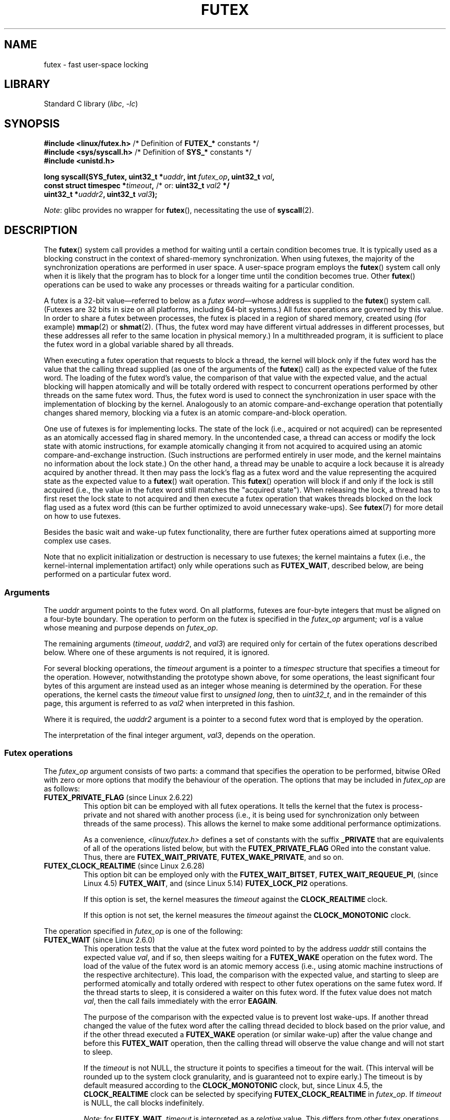 .\" Page by b.hubert
.\" and Copyright (C) 2015, Thomas Gleixner <tglx@linutronix.de>
.\" and Copyright (C) 2015, Michael Kerrisk <mtk.manpages@gmail.com>
.\"
.\" %%%LICENSE_START(FREELY_REDISTRIBUTABLE)
.\" may be freely modified and distributed
.\" %%%LICENSE_END
.\"
.\" Niki A. Rahimi (LTC Security Development, narahimi@us.ibm.com)
.\" added ERRORS section.
.\"
.\" Modified 2004-06-17 mtk
.\" Modified 2004-10-07 aeb, added FUTEX_REQUEUE, FUTEX_CMP_REQUEUE
.\"
.\" FIXME Still to integrate are some points from Torvald Riegel's mail of
.\" 2015-01-23:
.\"       http://thread.gmane.org/gmane.linux.kernel/1703405/focus=7977
.\"
.\" FIXME Do we need to add some text regarding Torvald Riegel's 2015-01-24 mail
.\"       http://thread.gmane.org/gmane.linux.kernel/1703405/focus=1873242
.\"
.TH FUTEX 2 (date) "Linux man-pages (unreleased)"
.SH NAME
futex \- fast user-space locking
.SH LIBRARY
Standard C library
.RI ( libc ", " \-lc )
.SH SYNOPSIS
.nf
.PP
.BR "#include <linux/futex.h>" "      /* Definition of " FUTEX_* " constants */"
.BR "#include <sys/syscall.h>" "      /* Definition of " SYS_* " constants */"
.B #include <unistd.h>
.PP
.BI "long syscall(SYS_futex, uint32_t *" uaddr ", int " futex_op \
", uint32_t " val ,
.BI "             const struct timespec *" timeout , \
" \fR  /* or: \fBuint32_t \fIval2\fP */"
.BI "             uint32_t *" uaddr2 ", uint32_t " val3 );
.fi
.PP
.IR Note :
glibc provides no wrapper for
.BR futex (),
necessitating the use of
.BR syscall (2).
.SH DESCRIPTION
The
.BR futex ()
system call provides a method for waiting until a certain condition becomes
true.
It is typically used as a blocking construct in the context of
shared-memory synchronization.
When using futexes, the majority of
the synchronization operations are performed in user space.
A user-space program employs the
.BR futex ()
system call only when it is likely that the program has to block for
a longer time until the condition becomes true.
Other
.BR futex ()
operations can be used to wake any processes or threads waiting
for a particular condition.
.PP
A futex is a 32-bit value\(emreferred to below as a
.IR "futex word" \(emwhose
address is supplied to the
.BR futex ()
system call.
(Futexes are 32 bits in size on all platforms, including 64-bit systems.)
All futex operations are governed by this value.
In order to share a futex between processes,
the futex is placed in a region of shared memory,
created using (for example)
.BR mmap (2)
or
.BR shmat (2).
(Thus, the futex word may have different
virtual addresses in different processes,
but these addresses all refer to the same location in physical memory.)
In a multithreaded program, it is sufficient to place the futex word
in a global variable shared by all threads.
.PP
When executing a futex operation that requests to block a thread,
the kernel will block only if the futex word has the value that the
calling thread supplied (as one of the arguments of the
.BR futex ()
call) as the expected value of the futex word.
The loading of the futex word's value,
the comparison of that value with the expected value,
and the actual blocking will happen atomically and will be totally ordered
with respect to concurrent operations performed by other threads
on the same futex word.
.\" Notes from Darren Hart (Dec 2015):
.\"     Totally ordered with respect futex operations refers to semantics
.\"     of the ACQUIRE/RELEASE operations and how they impact ordering of
.\"     memory reads and writes. The kernel futex operations are protected
.\"     by spinlocks, which ensure that all operations are serialized
.\"     with respect to one another.
.\"
.\"     This is a lot to attempt to define in this document. Perhaps a
.\"     reference to linux/Documentation/memory-barriers.txt as a footnote
.\"     would be sufficient? Or perhaps for this manual, "serialized" would
.\"     be sufficient, with a footnote regarding "totally ordered" and a
.\"     pointer to the memory-barrier documentation?
Thus, the futex word is used to connect the synchronization in user space
with the implementation of blocking by the kernel.
Analogously to an atomic
compare-and-exchange operation that potentially changes shared memory,
blocking via a futex is an atomic compare-and-block operation.
.\" FIXME(Torvald Riegel):
.\" Eventually we want to have some text in NOTES to satisfy
.\" the reference in the following sentence
.\"     See NOTES for a detailed specification of
.\"     the synchronization semantics.
.PP
One use of futexes is for implementing locks.
The state of the lock (i.e., acquired or not acquired)
can be represented as an atomically accessed flag in shared memory.
In the uncontended case,
a thread can access or modify the lock state with atomic instructions,
for example atomically changing it from not acquired to acquired
using an atomic compare-and-exchange instruction.
(Such instructions are performed entirely in user mode,
and the kernel maintains no information about the lock state.)
On the other hand, a thread may be unable to acquire a lock because
it is already acquired by another thread.
It then may pass the lock's flag as a futex word and the value
representing the acquired state as the expected value to a
.BR futex ()
wait operation.
This
.BR futex ()
operation will block if and only if the lock is still acquired
(i.e., the value in the futex word still matches the "acquired state").
When releasing the lock, a thread has to first reset the
lock state to not acquired and then execute a futex
operation that wakes threads blocked on the lock flag used as a futex word
(this can be further optimized to avoid unnecessary wake-ups).
See
.BR futex (7)
for more detail on how to use futexes.
.PP
Besides the basic wait and wake-up futex functionality, there are further
futex operations aimed at supporting more complex use cases.
.PP
Note that
no explicit initialization or destruction is necessary to use futexes;
the kernel maintains a futex
(i.e., the kernel-internal implementation artifact)
only while operations such as
.BR FUTEX_WAIT ,
described below, are being performed on a particular futex word.
.\"
.SS Arguments
The
.I uaddr
argument points to the futex word.
On all platforms, futexes are four-byte
integers that must be aligned on a four-byte boundary.
The operation to perform on the futex is specified in the
.I futex_op
argument;
.I val
is a value whose meaning and purpose depends on
.IR futex_op .
.PP
The remaining arguments
.RI ( timeout ,
.IR uaddr2 ,
and
.IR val3 )
are required only for certain of the futex operations described below.
Where one of these arguments is not required, it is ignored.
.PP
For several blocking operations, the
.I timeout
argument is a pointer to a
.I timespec
structure that specifies a timeout for the operation.
However,  notwithstanding the prototype shown above, for some operations,
the least significant four bytes of this argument are instead
used as an integer whose meaning is determined by the operation.
For these operations, the kernel casts the
.I timeout
value first to
.IR "unsigned long",
then to
.IR uint32_t ,
and in the remainder of this page, this argument is referred to as
.I val2
when interpreted in this fashion.
.PP
Where it is required, the
.I uaddr2
argument is a pointer to a second futex word that is employed
by the operation.
.PP
The interpretation of the final integer argument,
.IR val3 ,
depends on the operation.
.\"
.\""""""""""""""""""""""""""""""""""""""""""""""""""""""""""""""""""""""
.\"
.SS Futex operations
The
.I futex_op
argument consists of two parts:
a command that specifies the operation to be performed,
bitwise ORed with zero or more options that
modify the behaviour of the operation.
The options that may be included in
.I futex_op
are as follows:
.TP
.BR FUTEX_PRIVATE_FLAG " (since Linux 2.6.22)"
.\" commit 34f01cc1f512fa783302982776895c73714ebbc2
This option bit can be employed with all futex operations.
It tells the kernel that the futex is process-private and not shared
with another process (i.e., it is being used for synchronization
only between threads of the same process).
This allows the kernel to make some additional performance optimizations.
.\" I.e., It allows the kernel choose the fast path for validating
.\" the user-space address and avoids expensive VMA lookups,
.\" taking reference counts on file backing store, and so on.
.IP
As a convenience,
.I <linux/futex.h>
defines a set of constants with the suffix
.B _PRIVATE
that are equivalents of all of the operations listed below,
.\" except the obsolete FUTEX_FD, for which the "private" flag was
.\" meaningless
but with the
.B FUTEX_PRIVATE_FLAG
ORed into the constant value.
Thus, there are
.BR FUTEX_WAIT_PRIVATE ,
.BR FUTEX_WAKE_PRIVATE ,
and so on.
.TP
.BR FUTEX_CLOCK_REALTIME " (since Linux 2.6.28)"
.\" commit 1acdac104668a0834cfa267de9946fac7764d486
This option bit can be employed only with the
.BR FUTEX_WAIT_BITSET ,
.BR FUTEX_WAIT_REQUEUE_PI ,
(since Linux 4.5)
.\" commit 337f13046ff03717a9e99675284a817527440a49
.BR FUTEX_WAIT ,
and
(since Linux 5.14)
.\" commit bf22a6976897977b0a3f1aeba6823c959fc4fdae
.B FUTEX_LOCK_PI2
operations.
.IP
If this option is set, the kernel measures the
.I timeout
against the
.B CLOCK_REALTIME
clock.
.IP
If this option is not set, the kernel measures the
.I timeout
against the
.B CLOCK_MONOTONIC
clock.
.PP
The operation specified in
.I futex_op
is one of the following:
.\"
.\""""""""""""""""""""""""""""""""""""""""""""""""""""""""""""""""""""""
.\"
.TP
.BR FUTEX_WAIT " (since Linux 2.6.0)"
.\" Strictly speaking, since some time in 2.5.x
This operation tests that the value at the
futex word pointed to by the address
.I uaddr
still contains the expected value
.IR val ,
and if so, then sleeps waiting for a
.B FUTEX_WAKE
operation on the futex word.
The load of the value of the futex word is an atomic memory
access (i.e., using atomic machine instructions of the respective
architecture).
This load, the comparison with the expected value, and
starting to sleep are performed atomically
.\" FIXME: Torvald, I think we may need to add some explanation of
.\" "totally ordered" here.
and totally ordered
with respect to other futex operations on the same futex word.
If the thread starts to sleep,
it is considered a waiter on this futex word.
If the futex value does not match
.IR val ,
then the call fails immediately with the error
.BR EAGAIN .
.IP
The purpose of the comparison with the expected value is to prevent lost
wake-ups.
If another thread changed the value of the futex word after the
calling thread decided to block based on the prior value,
and if the other thread executed a
.B FUTEX_WAKE
operation (or similar wake-up) after the value change and before this
.B FUTEX_WAIT
operation, then the calling thread will observe the
value change and will not start to sleep.
.IP
If the
.I timeout
is not NULL, the structure it points to specifies a
timeout for the wait.
(This interval will be rounded up to the system clock granularity,
and is guaranteed not to expire early.)
The timeout is by default measured according to the
.B CLOCK_MONOTONIC
clock, but, since Linux 4.5, the
.B CLOCK_REALTIME
clock can be selected by specifying
.B FUTEX_CLOCK_REALTIME
in
.IR futex_op .
If
.I timeout
is NULL, the call blocks indefinitely.
.IP
.IR Note :
for
.BR FUTEX_WAIT ,
.I timeout
is interpreted as a
.I relative
value.
This differs from other futex operations, where
.I timeout
is interpreted as an absolute value.
To obtain the equivalent of
.B FUTEX_WAIT
with an absolute timeout, employ
.B FUTEX_WAIT_BITSET
with
.I val3
specified as
.BR FUTEX_BITSET_MATCH_ANY .
.IP
The arguments
.I uaddr2
and
.I val3
are ignored.
.\" FIXME . (Torvald) I think we should remove this.  Or maybe adapt to a
.\" different example.
.\"
.\"     For
.\"     .BR futex (7),
.\"     this call is executed if decrementing the count gave a negative value
.\"     (indicating contention),
.\"     and will sleep until another process or thread releases
.\"     the futex and executes the
.\"     .B FUTEX_WAKE
.\"     operation.
.\"
.\""""""""""""""""""""""""""""""""""""""""""""""""""""""""""""""""""""""
.\"
.TP
.BR FUTEX_WAKE " (since Linux 2.6.0)"
.\" Strictly speaking, since Linux 2.5.x
This operation wakes at most
.I val
of the waiters that are waiting (e.g., inside
.BR FUTEX_WAIT )
on the futex word at the address
.IR uaddr .
Most commonly,
.I val
is specified as either 1 (wake up a single waiter) or
.B INT_MAX
(wake up all waiters).
No guarantee is provided about which waiters are awoken
(e.g., a waiter with a higher scheduling priority is not guaranteed
to be awoken in preference to a waiter with a lower priority).
.IP
The arguments
.IR timeout ,
.IR uaddr2 ,
and
.I val3
are ignored.
.\" FIXME . (Torvald) I think we should remove this.  Or maybe adapt to
.\" a different example.
.\"
.\"     For
.\"     .BR futex (7),
.\"     this is executed if incrementing the count showed that
.\"     there were waiters,
.\"     once the futex value has been set to 1
.\"     (indicating that it is available).
.\"
.\" How does "incrementing the count show that there were waiters"?
.\"
.\""""""""""""""""""""""""""""""""""""""""""""""""""""""""""""""""""""""
.\"
.TP
.BR FUTEX_FD " (from Linux 2.6.0 up to and including Linux 2.6.25)"
.\" Strictly speaking, from Linux 2.5.x to 2.6.25
This operation creates a file descriptor that is associated with
the futex at
.IR uaddr .
The caller must close the returned file descriptor after use.
When another process or thread performs a
.B FUTEX_WAKE
on the futex word, the file descriptor indicates as being readable with
.BR select (2),
.BR poll (2),
and
.BR epoll (7)
.IP
The file descriptor can be used to obtain asynchronous notifications: if
.I val
is nonzero, then, when another process or thread executes a
.BR FUTEX_WAKE ,
the caller will receive the signal number that was passed in
.IR val .
.IP
The arguments
.IR timeout ,
.IR uaddr2 ,
and
.I val3
are ignored.
.IP
Because it was inherently racy,
.B FUTEX_FD
has been removed
.\" commit 82af7aca56c67061420d618cc5a30f0fd4106b80
from Linux 2.6.26 onward.
.\"
.\""""""""""""""""""""""""""""""""""""""""""""""""""""""""""""""""""""""
.\"
.TP
.BR FUTEX_REQUEUE " (since Linux 2.6.0)"
This operation performs the same task as
.B FUTEX_CMP_REQUEUE
(see below), except that no check is made using the value in
.IR  val3 .
(The argument
.I val3
is ignored.)
.\"
.\""""""""""""""""""""""""""""""""""""""""""""""""""""""""""""""""""""""
.\"
.TP
.BR FUTEX_CMP_REQUEUE " (since Linux 2.6.7)"
This operation first checks whether the location
.I uaddr
still contains the value
.IR val3 .
If not, the operation fails with the error
.BR EAGAIN .
Otherwise, the operation wakes up a maximum of
.I val
waiters that are waiting on the futex at
.IR uaddr .
If there are more than
.I val
waiters, then the remaining waiters are removed
from the wait queue of the source futex at
.I uaddr
and added to the wait queue of the target futex at
.IR uaddr2 .
The
.I val2
argument specifies an upper limit on the number of waiters
that are requeued to the futex at
.IR uaddr2 .
.IP
.\" FIXME(Torvald) Is the following correct?  Or is just the decision
.\" which threads to wake or requeue part of the atomic operation?
The load from
.I uaddr
is an atomic memory access (i.e., using atomic machine instructions of
the respective architecture).
This load, the comparison with
.IR val3 ,
and the requeueing of any waiters are performed atomically and totally
ordered with respect to other operations on the same futex word.
.\" Notes from a f2f conversation with Thomas Gleixner (Aug 2015): ###
.\"	The operation is serialized with respect to operations on both
.\"	source and target futex. No other waiter can enqueue itself
.\"	for waiting and no other waiter can dequeue itself because of
.\"	a timeout or signal.
.IP
Typical values to specify for
.I val
are 0 or 1.
(Specifying
.B INT_MAX
is not useful, because it would make the
.B FUTEX_CMP_REQUEUE
operation equivalent to
.BR FUTEX_WAKE .)
The limit value specified via
.I val2
is typically either 1 or
.BR INT_MAX .
(Specifying the argument as 0 is not useful, because it would make the
.B FUTEX_CMP_REQUEUE
operation equivalent to
.BR FUTEX_WAIT .)
.IP
The
.B FUTEX_CMP_REQUEUE
operation was added as a replacement for the earlier
.BR FUTEX_REQUEUE .
The difference is that the check of the value at
.I uaddr
can be used to ensure that requeueing happens only under certain
conditions, which allows race conditions to be avoided in certain use cases.
.\" But, as Rich Felker points out, there remain valid use cases for
.\" FUTEX_REQUEUE, for example, when the calling thread is requeuing
.\" the target(s) to a lock that the calling thread owns
.\"     From: Rich Felker <dalias@libc.org>
.\"     Date: Wed, 29 Oct 2014 22:43:17 -0400
.\"     To: Darren Hart <dvhart@infradead.org>
.\"     CC: libc-alpha@sourceware.org, ...
.\"     Subject: Re: Add futex wrapper to glibc?
.IP
Both
.B FUTEX_REQUEUE
and
.B FUTEX_CMP_REQUEUE
can be used to avoid "thundering herd" wake-ups that could occur when using
.B FUTEX_WAKE
in cases where all of the waiters that are woken need to acquire
another futex.
Consider the following scenario,
where multiple waiter threads are waiting on B,
a wait queue implemented using a futex:
.IP
.in +4n
.EX
lock(A)
while (!check_value(V)) {
    unlock(A);
    block_on(B);
    lock(A);
};
unlock(A);
.EE
.in
.IP
If a waker thread used
.BR FUTEX_WAKE ,
then all waiters waiting on B would be woken up,
and they would all try to acquire lock A.
However, waking all of the threads in this manner would be pointless because
all except one of the threads would immediately block on lock A again.
By contrast, a requeue operation wakes just one waiter and moves
the other waiters to lock A,
and when the woken waiter unlocks A then the next waiter can proceed.
.\"
.\""""""""""""""""""""""""""""""""""""""""""""""""""""""""""""""""""""""
.\"
.TP
.BR FUTEX_WAKE_OP " (since Linux 2.6.14)"
.\" commit 4732efbeb997189d9f9b04708dc26bf8613ed721
.\"	Author: Jakub Jelinek <jakub@redhat.com>
.\"	Date:   Tue Sep 6 15:16:25 2005 -0700
.\" FIXME. (Torvald) The glibc condvar implementation is currently being
.\"     revised (e.g., to not use an internal lock anymore).
.\"     It is probably more future-proof to remove this paragraph.
.\" [Torvald, do you have an update here?]
This operation was added to support some user-space use cases
where more than one futex must be handled at the same time.
The most notable example is the implementation of
.BR pthread_cond_signal (3),
which requires operations on two futexes,
the one used to implement the mutex and the one used in the implementation
of the wait queue associated with the condition variable.
.B FUTEX_WAKE_OP
allows such cases to be implemented without leading to
high rates of contention and context switching.
.IP
The
.B FUTEX_WAKE_OP
operation is equivalent to executing the following code atomically
and totally ordered with respect to other futex operations on
any of the two supplied futex words:
.IP
.in +4n
.EX
uint32_t oldval = *(uint32_t *) uaddr2;
*(uint32_t *) uaddr2 = oldval \fIop\fP \fIoparg\fP;
futex(uaddr, FUTEX_WAKE, val, 0, 0, 0);
if (oldval \fIcmp\fP \fIcmparg\fP)
    futex(uaddr2, FUTEX_WAKE, val2, 0, 0, 0);
.EE
.in
.IP
In other words,
.B FUTEX_WAKE_OP
does the following:
.RS
.IP \(bu 3
saves the original value of the futex word at
.I uaddr2
and performs an operation to modify the value of the futex at
.IR uaddr2 ;
this is an atomic read-modify-write memory access (i.e., using atomic
machine instructions of the respective architecture)
.IP \(bu
wakes up a maximum of
.I val
waiters on the futex for the futex word at
.IR uaddr ;
and
.IP \(bu
dependent on the results of a test of the original value of the
futex word at
.IR uaddr2 ,
wakes up a maximum of
.I val2
waiters on the futex for the futex word at
.IR uaddr2 .
.RE
.IP
The operation and comparison that are to be performed are encoded
in the bits of the argument
.IR val3 .
Pictorially, the encoding is:
.IP
.in +4n
.EX
+---+---+-----------+-----------+
|op |cmp|   oparg   |  cmparg   |
+---+---+-----------+-----------+
  4   4       12          12    <== # of bits
.EE
.in
.IP
Expressed in code, the encoding is:
.IP
.in +4n
.EX
#define FUTEX_OP(op, oparg, cmp, cmparg) \e
                (((op & 0xf) << 28) | \e
                ((cmp & 0xf) << 24) | \e
                ((oparg & 0xfff) << 12) | \e
                (cmparg & 0xfff))
.EE
.in
.IP
In the above,
.I op
and
.I cmp
are each one of the codes listed below.
The
.I oparg
and
.I cmparg
components are literal numeric values, except as noted below.
.IP
The
.I op
component has one of the following values:
.IP
.in +4n
.EX
FUTEX_OP_SET        0  /* uaddr2 = oparg; */
FUTEX_OP_ADD        1  /* uaddr2 += oparg; */
FUTEX_OP_OR         2  /* uaddr2 |= oparg; */
FUTEX_OP_ANDN       3  /* uaddr2 &= \(tioparg; */
FUTEX_OP_XOR        4  /* uaddr2 \(ha= oparg; */
.EE
.in
.IP
In addition, bitwise ORing the following value into
.I op
causes
.I (1\~<<\~oparg)
to be used as the operand:
.IP
.in +4n
.EX
FUTEX_OP_ARG_SHIFT  8  /* Use (1 << oparg) as operand */
.EE
.in
.IP
The
.I cmp
field is one of the following:
.IP
.in +4n
.EX
FUTEX_OP_CMP_EQ     0  /* if (oldval == cmparg) wake */
FUTEX_OP_CMP_NE     1  /* if (oldval != cmparg) wake */
FUTEX_OP_CMP_LT     2  /* if (oldval < cmparg) wake */
FUTEX_OP_CMP_LE     3  /* if (oldval <= cmparg) wake */
FUTEX_OP_CMP_GT     4  /* if (oldval > cmparg) wake */
FUTEX_OP_CMP_GE     5  /* if (oldval >= cmparg) wake */
.EE
.in
.IP
The return value of
.B FUTEX_WAKE_OP
is the sum of the number of waiters woken on the futex
.I uaddr
plus the number of waiters woken on the futex
.IR uaddr2 .
.\"
.\""""""""""""""""""""""""""""""""""""""""""""""""""""""""""""""""""""""
.\"
.TP
.BR FUTEX_WAIT_BITSET " (since Linux 2.6.25)"
.\" commit cd689985cf49f6ff5c8eddc48d98b9d581d9475d
This operation is like
.B FUTEX_WAIT
except that
.I val3
is used to provide a 32-bit bit mask to the kernel.
This bit mask, in which at least one bit must be set,
is stored in the kernel-internal state of the waiter.
See the description of
.B FUTEX_WAKE_BITSET
for further details.
.IP
If
.I timeout
is not NULL, the structure it points to specifies
an absolute timeout for the wait operation.
If
.I timeout
is NULL, the operation can block indefinitely.
.IP
The
.I uaddr2
argument is ignored.
.\"
.\""""""""""""""""""""""""""""""""""""""""""""""""""""""""""""""""""""""
.\"
.TP
.BR FUTEX_WAKE_BITSET " (since Linux 2.6.25)"
.\" commit cd689985cf49f6ff5c8eddc48d98b9d581d9475d
This operation is the same as
.B FUTEX_WAKE
except that the
.I val3
argument is used to provide a 32-bit bit mask to the kernel.
This bit mask, in which at least one bit must be set,
is used to select which waiters should be woken up.
The selection is done by a bitwise AND of the "wake" bit mask
(i.e., the value in
.IR val3 )
and the bit mask which is stored in the kernel-internal
state of the waiter (the "wait" bit mask that is set using
.BR FUTEX_WAIT_BITSET ).
All of the waiters for which the result of the AND is nonzero are woken up;
the remaining waiters are left sleeping.
.IP
The effect of
.B FUTEX_WAIT_BITSET
and
.B FUTEX_WAKE_BITSET
is to allow selective wake-ups among multiple waiters that are blocked
on the same futex.
However, note that, depending on the use case,
employing this bit-mask multiplexing feature on a
futex can be less efficient than simply using multiple futexes,
because employing bit-mask multiplexing requires the kernel
to check all waiters on a futex,
including those that are not interested in being woken up
(i.e., they do not have the relevant bit set in their "wait" bit mask).
.\" According to http://locklessinc.com/articles/futex_cheat_sheet/:
.\"
.\"    "The original reason for the addition of these extensions
.\"     was to improve the performance of pthread read-write locks
.\"     in glibc. However, the pthreads library no longer uses the
.\"     same locking algorithm, and these extensions are not used
.\"     without the bitset parameter being all ones.
.\"
.\" The page goes on to note that the FUTEX_WAIT_BITSET operation
.\" is nevertheless used (with a bit mask of all ones) in order to
.\" obtain the absolute timeout functionality that is useful
.\" for efficiently implementing Pthreads APIs (which use absolute
.\" timeouts); FUTEX_WAIT provides only relative timeouts.
.IP
The constant
.BR FUTEX_BITSET_MATCH_ANY ,
which corresponds to all 32 bits set in the bit mask, can be used as the
.I val3
argument for
.B FUTEX_WAIT_BITSET
and
.BR FUTEX_WAKE_BITSET .
Other than differences in the handling of the
.I timeout
argument, the
.B FUTEX_WAIT
operation is equivalent to
.B FUTEX_WAIT_BITSET
with
.I val3
specified as
.BR FUTEX_BITSET_MATCH_ANY ;
that is, allow a wake-up by any waker.
The
.B FUTEX_WAKE
operation is equivalent to
.B FUTEX_WAKE_BITSET
with
.I val3
specified as
.BR FUTEX_BITSET_MATCH_ANY ;
that is, wake up any waiter(s).
.IP
The
.I uaddr2
and
.I timeout
arguments are ignored.
.\"
.\""""""""""""""""""""""""""""""""""""""""""""""""""""""""""""""""""""""
.\"
.SS Priority-inheritance futexes
Linux supports priority-inheritance (PI) futexes in order to handle
priority-inversion problems that can be encountered with
normal futex locks.
Priority inversion is the problem that occurs when a high-priority
task is blocked waiting to acquire a lock held by a low-priority task,
while tasks at an intermediate priority continuously preempt
the low-priority task from the CPU.
Consequently, the low-priority task makes no progress toward
releasing the lock, and the high-priority task remains blocked.
.PP
Priority inheritance is a mechanism for dealing with
the priority-inversion problem.
With this mechanism, when a high-priority task becomes blocked
by a lock held by a low-priority task,
the priority of the low-priority task is temporarily raised
to that of the high-priority task,
so that it is not preempted by any intermediate level tasks,
and can thus make progress toward releasing the lock.
To be effective, priority inheritance must be transitive,
meaning that if a high-priority task blocks on a lock
held by a lower-priority task that is itself blocked by a lock
held by another intermediate-priority task
(and so on, for chains of arbitrary length),
then both of those tasks
(or more generally, all of the tasks in a lock chain)
have their priorities raised to be the same as the high-priority task.
.PP
From a user-space perspective,
what makes a futex PI-aware is a policy agreement (described below)
between user space and the kernel about the value of the futex word,
coupled with the use of the PI-futex operations described below.
(Unlike the other futex operations described above,
the PI-futex operations are designed
for the implementation of very specific IPC mechanisms.)
.\"
.\" Quoting Darren Hart:
.\"     These opcodes paired with the PI futex value policy (described below)
.\"     defines a "futex" as PI aware. These were created very specifically
.\"     in support of PI pthread_mutexes, so it makes a lot more sense to
.\"     talk about a PI aware pthread_mutex, than a PI aware futex, since
.\"     there is a lot of policy and scaffolding that has to be built up
.\"     around it to use it properly (this is what a PI pthread_mutex is).
.PP
.\"       mtk: The following text is drawn from the Hart/Guniguntala paper
.\"       (listed in SEE ALSO), but I have reworded some pieces
.\"       significantly.
.\"
The PI-futex operations described below differ from the other
futex operations in that they impose policy on the use of the value of the
futex word:
.IP \(bu 3
If the lock is not acquired, the futex word's value shall be 0.
.IP \(bu
If the lock is acquired, the futex word's value shall
be the thread ID (TID;
see
.BR gettid (2))
of the owning thread.
.IP \(bu
If the lock is owned and there are threads contending for the lock,
then the
.B FUTEX_WAITERS
bit shall be set in the futex word's value; in other words, this value is:
.IP
.in +4n
.EX
FUTEX_WAITERS | TID
.EE
.in
.IP
(Note that is invalid for a PI futex word to have no owner and
.B FUTEX_WAITERS
set.)
.PP
With this policy in place,
a user-space application can acquire an unacquired
lock or release a lock using atomic instructions executed in user mode
(e.g., a compare-and-swap operation such as
.I cmpxchg
on the x86 architecture).
Acquiring a lock simply consists of using compare-and-swap to atomically
set the futex word's value to the caller's TID if its previous value was 0.
Releasing a lock requires using compare-and-swap to set the futex word's
value to 0 if the previous value was the expected TID.
.PP
If a futex is already acquired (i.e., has a nonzero value),
waiters must employ the
.B FUTEX_LOCK_PI
or
.B FUTEX_LOCK_PI2
operations to acquire the lock.
If other threads are waiting for the lock, then the
.B FUTEX_WAITERS
bit is set in the futex value;
in this case, the lock owner must employ the
.B FUTEX_UNLOCK_PI
operation to release the lock.
.PP
In the cases where callers are forced into the kernel
(i.e., required to perform a
.BR futex ()
call),
they then deal directly with a so-called RT-mutex,
a kernel locking mechanism which implements the required
priority-inheritance semantics.
After the RT-mutex is acquired, the futex value is updated accordingly,
before the calling thread returns to user space.
.PP
It is important to note
.\" tglx (July 2015):
.\"     If there are multiple waiters on a pi futex then a wake pi operation
.\"     will wake the first waiter and hand over the lock to this waiter. This
.\"     includes handing over the rtmutex which represents the futex in the
.\"     kernel. The strict requirement is that the futex owner and the rtmutex
.\"     owner must be the same, except for the update period which is
.\"     serialized by the futex internal locking. That means the kernel must
.\"     update the user-space value prior to returning to user space
that the kernel will update the futex word's value prior
to returning to user space.
(This prevents the possibility of the futex word's value ending
up in an invalid state, such as having an owner but the value being 0,
or having waiters but not having the
.B FUTEX_WAITERS
bit set.)
.PP
If a futex has an associated RT-mutex in the kernel
(i.e., there are blocked waiters)
and the owner of the futex/RT-mutex dies unexpectedly,
then the kernel cleans up the RT-mutex and hands it over to the next waiter.
This in turn requires that the user-space value is updated accordingly.
To indicate that this is required, the kernel sets the
.B FUTEX_OWNER_DIED
bit in the futex word along with the thread ID of the new owner.
User space can detect this situation via the presence of the
.B FUTEX_OWNER_DIED
bit and is then responsible for cleaning up the stale state left over by
the dead owner.
.\" tglx (July 2015):
.\"     The FUTEX_OWNER_DIED bit can also be set on uncontended futexes, where
.\"     the kernel has no state associated. This happens via the robust futex
.\"     mechanism. In that case the futex value will be set to
.\"     FUTEX_OWNER_DIED. The robust futex mechanism is also available for non
.\"     PI futexes.
.PP
PI futexes are operated on by specifying one of the values listed below in
.IR futex_op .
Note that the PI futex operations must be used as paired operations
and are subject to some additional requirements:
.IP \(bu 3
.BR FUTEX_LOCK_PI ,
.BR FUTEX_LOCK_PI2 ,
and
.B FUTEX_TRYLOCK_PI
pair with
.BR FUTEX_UNLOCK_PI .
.B FUTEX_UNLOCK_PI
must be called only on a futex owned by the calling thread,
as defined by the value policy, otherwise the error
.B EPERM
results.
.IP \(bu
.B FUTEX_WAIT_REQUEUE_PI
pairs with
.BR FUTEX_CMP_REQUEUE_PI .
This must be performed from a non-PI futex to a distinct PI futex
(or the error
.B EINVAL
results).
Additionally,
.I val
(the number of waiters to be woken) must be 1
(or the error
.B EINVAL
results).
.PP
The PI futex operations are as follows:
.\"
.\""""""""""""""""""""""""""""""""""""""""""""""""""""""""""""""""""""""
.\"
.TP
.BR FUTEX_LOCK_PI " (since Linux 2.6.18)"
.\" commit c87e2837be82df479a6bae9f155c43516d2feebc
This operation is used after an attempt to acquire
the lock via an atomic user-mode instruction failed
because the futex word has a nonzero value\(emspecifically,
because it contained the (PID-namespace-specific) TID of the lock owner.
.IP
The operation checks the value of the futex word at the address
.IR uaddr .
If the value is 0, then the kernel tries to atomically set
the futex value to the caller's TID.
If the futex word's value is nonzero,
the kernel atomically sets the
.B FUTEX_WAITERS
bit, which signals the futex owner that it cannot unlock the futex in
user space atomically by setting the futex value to 0.
.\" tglx (July 2015):
.\"     The operation here is similar to the FUTEX_WAIT logic. When the user
.\"     space atomic acquire does not succeed because the futex value was non
.\"     zero, then the waiter goes into the kernel, takes the kernel internal
.\"     lock and retries the acquisition under the lock. If the acquisition
.\"     does not succeed either, then it sets the FUTEX_WAITERS bit, to signal
.\"     the lock owner that it needs to go into the kernel. Here is the pseudo
.\"     code:
.\"
.\"     	lock(kernel_lock);
.\"     retry:
.\"
.\"     	/*
.\"     	 * Owner might have unlocked in user space before we
.\"     	 * were able to set the waiter bit.
.\"              */
.\"             if (atomic_acquire(futex) == SUCCESS) {
.\"     	   unlock(kernel_lock());
.\"     	   return 0;
.\"     	}
.\"
.\"     	/*
.\"     	 * Owner might have unlocked after the above atomic_acquire()
.\"     	 * attempt.
.\"     	 */
.\"     	if (atomic_set_waiters_bit(futex) != SUCCESS)
.\"     	   goto retry;
.\"
.\"     	queue_waiter();
.\"     	unlock(kernel_lock);
.\"     	block();
.\"
After that, the kernel:
.RS
.IP (1) 5
Tries to find the thread which is associated with the owner TID.
.IP (2)
Creates or reuses kernel state on behalf of the owner.
(If this is the first waiter, there is no kernel state for this
futex, so kernel state is created by locking the RT-mutex
and the futex owner is made the owner of the RT-mutex.
If there are existing waiters, then the existing state is reused.)
.IP (3)
Attaches the waiter to the futex
(i.e., the waiter is enqueued on the RT-mutex waiter list).
.RE
.IP
If more than one waiter exists,
the enqueueing of the waiter is in descending priority order.
(For information on priority ordering, see the discussion of the
.BR SCHED_DEADLINE ,
.BR SCHED_FIFO ,
and
.B SCHED_RR
scheduling policies in
.BR sched (7).)
The owner inherits either the waiter's CPU bandwidth
(if the waiter is scheduled under the
.B SCHED_DEADLINE
policy) or the waiter's priority (if the waiter is scheduled under the
.B SCHED_RR
or
.B SCHED_FIFO
policy).
.\" August 2015:
.\"     mtk: If the realm is restricted purely to SCHED_OTHER (SCHED_NORMAL)
.\"          processes, does the nice value come into play also?
.\"
.\"     tglx: No. SCHED_OTHER/NORMAL tasks are handled in FIFO order
This inheritance follows the lock chain in the case of nested locking
.\" (i.e., task 1 blocks on lock A, held by task 2,
.\" while task 2 blocks on lock B, held by task 3)
and performs deadlock detection.
.IP
The
.I timeout
argument provides a timeout for the lock attempt.
If
.I timeout
is not NULL, the structure it points to specifies
an absolute timeout, measured against the
.B CLOCK_REALTIME
clock.
.\" 2016-07-07 response from Thomas Gleixner on LKML:
.\" From: Thomas Gleixner <tglx@linutronix.de>
.\" Date: 6 July 2016 at 20:57
.\" Subject: Re: futex: Allow FUTEX_CLOCK_REALTIME with FUTEX_WAIT op
.\"
.\" On Thu, 23 Jun 2016, Michael Kerrisk (man-pages) wrote:
.\" > On 06/23/2016 08:28 PM, Darren Hart wrote:
.\" > > And as a follow-on, what is the reason for FUTEX_LOCK_PI only using
.\" > > CLOCK_REALTIME? It seems reasonable to me that a user may want to wait a
.\" > > specific amount of time, regardless of wall time.
.\" >
.\" > Yes, that's another weird inconsistency.
.\"
.\" The reason is that phtread_mutex_timedlock() uses absolute timeouts based on
.\" CLOCK_REALTIME. glibc folks asked to make that the default behaviour back
.\" then when we added LOCK_PI.
If
.I timeout
is NULL, the operation will block indefinitely.
.IP
The
.IR uaddr2 ,
.IR val ,
and
.I val3
arguments are ignored.
.\"
.\""""""""""""""""""""""""""""""""""""""""""""""""""""""""""""""""""""""
.\"
.TP
.BR FUTEX_LOCK_PI2 " (since Linux 5.14)"
.\" commit bf22a6976897977b0a3f1aeba6823c959fc4fdae
This operation is the same as
.BR FUTEX_LOCK_PI ,
except that the clock against which
.I timeout
is measured is selectable.
By default, the (absolute) timeout specified in
.I timeout
is measured against the
.B CLOCK_MONOTONIC
clock, but if the
.B FUTEX_CLOCK_REALTIME
flag is specified in
.IR futex_op ,
then the timeout is measured against the
.B CLOCK_REALTIME
clock.
.\"
.\""""""""""""""""""""""""""""""""""""""""""""""""""""""""""""""""""""""
.\"
.TP
.BR FUTEX_TRYLOCK_PI " (since Linux 2.6.18)"
.\" commit c87e2837be82df479a6bae9f155c43516d2feebc
This operation tries to acquire the lock at
.IR uaddr .
It is invoked when a user-space atomic acquire did not
succeed because the futex word was not 0.
.IP
Because the kernel has access to more state information than user space,
acquisition of the lock might succeed if performed by the
kernel in cases where the futex word
(i.e., the state information accessible to use-space) contains stale state
.RB ( FUTEX_WAITERS
and/or
.BR FUTEX_OWNER_DIED ).
This can happen when the owner of the futex died.
User space cannot handle this condition in a race-free manner,
but the kernel can fix this up and acquire the futex.
.\" Paraphrasing a f2f conversation with Thomas Gleixner about the
.\" above point (Aug 2015): ###
.\"	There is a rare possibility of a race condition involving an
.\"	uncontended futex with no owner, but with waiters.  The
.\"	kernel-user-space contract is that if a futex is nonzero, you must
.\"	go into kernel.  The futex was owned by a task, and that task dies
.\"	but there are no waiters, so the futex value is non zero.
.\"	Therefore, the next locker has to go into the kernel,
.\"	so that the kernel has a chance to clean up. (CMXCH on zero
.\"	in user space would fail, so kernel has to clean up.)
.\" Darren Hart (Oct 2015):
.\"     The trylock in the kernel has more state, so it can independently
.\"     verify the flags that user space must trust implicitly.
.IP
The
.IR uaddr2 ,
.IR val ,
.IR timeout ,
and
.I val3
arguments are ignored.
.\"
.\""""""""""""""""""""""""""""""""""""""""""""""""""""""""""""""""""""""
.\"
.TP
.BR FUTEX_UNLOCK_PI " (since Linux 2.6.18)"
.\" commit c87e2837be82df479a6bae9f155c43516d2feebc
This operation wakes the top priority waiter that is waiting in
.B FUTEX_LOCK_PI
or
.B FUTEX_LOCK_PI2
on the futex address provided by the
.I uaddr
argument.
.IP
This is called when the user-space value at
.I uaddr
cannot be changed atomically from a TID (of the owner) to 0.
.IP
The
.IR uaddr2 ,
.IR val ,
.IR timeout ,
and
.I val3
arguments are ignored.
.\"
.\""""""""""""""""""""""""""""""""""""""""""""""""""""""""""""""""""""""
.\"
.TP
.BR FUTEX_CMP_REQUEUE_PI " (since Linux 2.6.31)"
.\" commit 52400ba946759af28442dee6265c5c0180ac7122
This operation is a PI-aware variant of
.BR FUTEX_CMP_REQUEUE .
It requeues waiters that are blocked via
.B FUTEX_WAIT_REQUEUE_PI
on
.I uaddr
from a non-PI source futex
.RI ( uaddr )
to a PI target futex
.RI ( uaddr2 ).
.IP
As with
.BR FUTEX_CMP_REQUEUE ,
this operation wakes up a maximum of
.I val
waiters that are waiting on the futex at
.IR uaddr .
However, for
.BR FUTEX_CMP_REQUEUE_PI ,
.I val
is required to be 1
(since the main point is to avoid a thundering herd).
The remaining waiters are removed from the wait queue of the source futex at
.I uaddr
and added to the wait queue of the target futex at
.IR uaddr2 .
.IP
The
.I val2
.\" val2 is the cap on the number of requeued waiters.
.\" In the glibc pthread_cond_broadcast() implementation, this argument
.\" is specified as INT_MAX, and for pthread_cond_signal() it is 0.
and
.I val3
arguments serve the same purposes as for
.BR FUTEX_CMP_REQUEUE .
.\"
.\"       The page at http://locklessinc.com/articles/futex_cheat_sheet/
.\"       notes that "priority-inheritance Futex to priority-inheritance
.\"       Futex requeues are currently unsupported". However, probably
.\"       the page does not need to say nothing about this, since
.\"       Thomas Gleixner commented (July 2015): "they never will be
.\"       supported because they make no sense at all"
.\"
.\""""""""""""""""""""""""""""""""""""""""""""""""""""""""""""""""""""""
.\"
.TP
.BR FUTEX_WAIT_REQUEUE_PI " (since Linux 2.6.31)"
.\" commit 52400ba946759af28442dee6265c5c0180ac7122
.\"
Wait on a non-PI futex at
.I uaddr
and potentially be requeued (via a
.B FUTEX_CMP_REQUEUE_PI
operation in another task) onto a PI futex at
.IR uaddr2 .
The wait operation on
.I uaddr
is the same as for
.BR FUTEX_WAIT .
.IP
The waiter can be removed from the wait on
.I uaddr
without requeueing on
.I uaddr2
via a
.B FUTEX_WAKE
operation in another task.
In this case, the
.B FUTEX_WAIT_REQUEUE_PI
operation fails with the error
.BR EAGAIN .
.IP
If
.I timeout
is not NULL, the structure it points to specifies
an absolute timeout for the wait operation.
If
.I timeout
is NULL, the operation can block indefinitely.
.IP
The
.I val3
argument is ignored.
.IP
The
.B FUTEX_WAIT_REQUEUE_PI
and
.B FUTEX_CMP_REQUEUE_PI
were added to support a fairly specific use case:
support for priority-inheritance-aware POSIX threads condition variables.
The idea is that these operations should always be paired,
in order to ensure that user space and the kernel remain in sync.
Thus, in the
.B FUTEX_WAIT_REQUEUE_PI
operation, the user-space application pre-specifies the target
of the requeue that takes place in the
.B FUTEX_CMP_REQUEUE_PI
operation.
.\"
.\" Darren Hart notes that a patch to allow glibc to fully support
.\" PI-aware pthreads condition variables has not yet been accepted into
.\" glibc. The story is complex, and can be found at
.\" https://sourceware.org/bugzilla/show_bug.cgi?id=11588
.\" Darren notes that in the meantime, the patch is shipped with various
.\" PREEMPT_RT-enabled Linux systems.
.\"
.\" Related to the preceding, Darren proposed that somewhere, man-pages
.\" should document the following point:
.\"
.\"     While the Linux kernel, since 2.6.31, supports requeueing of
.\"     priority-inheritance (PI) aware mutexes via the
.\"     FUTEX_WAIT_REQUEUE_PI and FUTEX_CMP_REQUEUE_PI futex operations,
.\"     the glibc implementation does not yet take full advantage of this.
.\"     Specifically, the condvar internal data lock remains a non-PI aware
.\"     mutex, regardless of the type of the pthread_mutex associated with
.\"     the condvar. This can lead to an unbounded priority inversion on
.\"     the internal data lock even when associating a PI aware
.\"     pthread_mutex with a condvar during a pthread_cond*_wait
.\"     operation. For this reason, it is not recommended to rely on
.\"     priority inheritance when using pthread condition variables.
.\"
.\" The problem is that the obvious location for this text is
.\" the pthread_cond*wait(3) man page. However, such a man page
.\" does not currently exist.
.\"
.\""""""""""""""""""""""""""""""""""""""""""""""""""""""""""""""""""""""
.\"
.SH RETURN VALUE
In the event of an error (and assuming that
.BR futex ()
was invoked via
.BR syscall (2)),
all operations return \-1 and set
.I errno
to indicate the error.
.PP
The return value on success depends on the operation,
as described in the following list:
.TP
.B FUTEX_WAIT
Returns 0 if the caller was woken up.
Note that a wake-up can also be caused by common futex usage patterns
in unrelated code that happened to have previously used the futex word's
memory location (e.g., typical futex-based implementations of
Pthreads mutexes can cause this under some conditions).
Therefore, callers should always conservatively assume that a return
value of 0 can mean a spurious wake-up, and use the futex word's value
(i.e., the user-space synchronization scheme)
to decide whether to continue to block or not.
.TP
.B FUTEX_WAKE
Returns the number of waiters that were woken up.
.TP
.B FUTEX_FD
Returns the new file descriptor associated with the futex.
.TP
.B FUTEX_REQUEUE
Returns the number of waiters that were woken up.
.TP
.B FUTEX_CMP_REQUEUE
Returns the total number of waiters that were woken up or
requeued to the futex for the futex word at
.IR uaddr2 .
If this value is greater than
.IR val ,
then the difference is the number of waiters requeued to the futex for the
futex word at
.IR uaddr2 .
.TP
.B FUTEX_WAKE_OP
Returns the total number of waiters that were woken up.
This is the sum of the woken waiters on the two futexes for
the futex words at
.I uaddr
and
.IR uaddr2 .
.TP
.B FUTEX_WAIT_BITSET
Returns 0 if the caller was woken up.
See
.B FUTEX_WAIT
for how to interpret this correctly in practice.
.TP
.B FUTEX_WAKE_BITSET
Returns the number of waiters that were woken up.
.TP
.B FUTEX_LOCK_PI
Returns 0 if the futex was successfully locked.
.TP
.B FUTEX_LOCK_PI2
Returns 0 if the futex was successfully locked.
.TP
.B FUTEX_TRYLOCK_PI
Returns 0 if the futex was successfully locked.
.TP
.B FUTEX_UNLOCK_PI
Returns 0 if the futex was successfully unlocked.
.TP
.B FUTEX_CMP_REQUEUE_PI
Returns the total number of waiters that were woken up or
requeued to the futex for the futex word at
.IR uaddr2 .
If this value is greater than
.IR val ,
then difference is the number of waiters requeued to the futex for
the futex word at
.IR uaddr2 .
.TP
.B FUTEX_WAIT_REQUEUE_PI
Returns 0 if the caller was successfully requeued to the futex for
the futex word at
.IR uaddr2 .
.\"
.\""""""""""""""""""""""""""""""""""""""""""""""""""""""""""""""""""""""
.\"
.SH ERRORS
.TP
.B EACCES
No read access to the memory of a futex word.
.TP
.B EAGAIN
.RB ( FUTEX_WAIT ,
.BR FUTEX_WAIT_BITSET ,
.BR FUTEX_WAIT_REQUEUE_PI )
The value pointed to by
.I uaddr
was not equal to the expected value
.I val
at the time of the call.
.IP
.BR Note :
on Linux, the symbolic names
.B EAGAIN
and
.B EWOULDBLOCK
(both of which appear in different parts of the kernel futex code)
have the same value.
.TP
.B EAGAIN
.RB ( FUTEX_CMP_REQUEUE ,
.BR FUTEX_CMP_REQUEUE_PI )
The value pointed to by
.I uaddr
is not equal to the expected value
.IR val3 .
.TP
.B EAGAIN
.RB ( FUTEX_LOCK_PI ,
.BR FUTEX_LOCK_PI2 ,
.BR FUTEX_TRYLOCK_PI ,
.BR FUTEX_CMP_REQUEUE_PI )
The futex owner thread ID of
.I uaddr
(for
.BR FUTEX_CMP_REQUEUE_PI :
.IR uaddr2 )
is about to exit,
but has not yet handled the internal state cleanup.
Try again.
.TP
.B EDEADLK
.RB ( FUTEX_LOCK_PI ,
.BR FUTEX_LOCK_PI2 ,
.BR FUTEX_TRYLOCK_PI ,
.BR FUTEX_CMP_REQUEUE_PI )
The futex word at
.I uaddr
is already locked by the caller.
.TP
.B EDEADLK
.\" FIXME . I see that kernel/locking/rtmutex.c uses EDEADLK in some
.\"       places, and EDEADLOCK in others. On almost all architectures
.\"       these constants are synonymous. Is there a reason that both
.\"       names are used?
.\"
.\"       tglx (July 2015): "No. We should probably fix that."
.\"
.RB ( FUTEX_CMP_REQUEUE_PI )
While requeueing a waiter to the PI futex for the futex word at
.IR uaddr2 ,
the kernel detected a deadlock.
.TP
.B EFAULT
A required pointer argument (i.e.,
.IR uaddr ,
.IR uaddr2 ,
or
.IR timeout )
did not point to a valid user-space address.
.TP
.B EINTR
A
.B FUTEX_WAIT
or
.B FUTEX_WAIT_BITSET
operation was interrupted by a signal (see
.BR signal (7)).
In kernels before Linux 2.6.22, this error could also be returned for
a spurious wakeup; since Linux 2.6.22, this no longer happens.
.TP
.B EINVAL
The operation in
.I futex_op
is one of those that employs a timeout, but the supplied
.I timeout
argument was invalid
.RI ( tv_sec
was less than zero, or
.I tv_nsec
was not less than 1,000,000,000).
.TP
.B EINVAL
The operation specified in
.I futex_op
employs one or both of the pointers
.I uaddr
and
.IR uaddr2 ,
but one of these does not point to a valid object\(emthat is,
the address is not four-byte-aligned.
.TP
.B EINVAL
.RB ( FUTEX_WAIT_BITSET ,
.BR FUTEX_WAKE_BITSET )
The bit mask supplied in
.I val3
is zero.
.TP
.B EINVAL
.RB ( FUTEX_CMP_REQUEUE_PI )
.I uaddr
equals
.I uaddr2
(i.e., an attempt was made to requeue to the same futex).
.TP
.B EINVAL
.RB ( FUTEX_FD )
The signal number supplied in
.I val
is invalid.
.TP
.B EINVAL
.RB ( FUTEX_WAKE ,
.BR FUTEX_WAKE_OP ,
.BR FUTEX_WAKE_BITSET ,
.BR FUTEX_REQUEUE ,
.BR FUTEX_CMP_REQUEUE )
The kernel detected an inconsistency between the user-space state at
.I uaddr
and the kernel state\(emthat is, it detected a waiter which waits in
.B FUTEX_LOCK_PI
or
.B FUTEX_LOCK_PI2
on
.IR uaddr .
.TP
.B EINVAL
.RB ( FUTEX_LOCK_PI ,
.BR FUTEX_LOCK_PI2 ,
.BR FUTEX_TRYLOCK_PI ,
.BR FUTEX_UNLOCK_PI )
The kernel detected an inconsistency between the user-space state at
.I uaddr
and the kernel state.
This indicates either state corruption
or that the kernel found a waiter on
.I uaddr
which is waiting via
.B FUTEX_WAIT
or
.BR FUTEX_WAIT_BITSET .
.TP
.B EINVAL
.RB ( FUTEX_CMP_REQUEUE_PI )
The kernel detected an inconsistency between the user-space state at
.I uaddr2
and the kernel state;
.\" From a conversation with Thomas Gleixner (Aug 2015): ###
.\"	The kernel sees: I have non PI state for a futex you tried to
.\"     tell me was PI
that is, the kernel detected a waiter which waits via
.B FUTEX_WAIT
or
.B FUTEX_WAIT_BITSET
on
.IR uaddr2 .
.TP
.B EINVAL
.RB ( FUTEX_CMP_REQUEUE_PI )
The kernel detected an inconsistency between the user-space state at
.I uaddr
and the kernel state;
that is, the kernel detected a waiter which waits via
.B FUTEX_WAIT
or
.B FUTEX_WAIT_BITSET
on
.IR uaddr .
.TP
.B EINVAL
.RB ( FUTEX_CMP_REQUEUE_PI )
The kernel detected an inconsistency between the user-space state at
.I uaddr
and the kernel state;
that is, the kernel detected a waiter which waits on
.I uaddr
via
.B FUTEX_LOCK_PI
or
.B FUTEX_LOCK_PI2
(instead of
.BR FUTEX_WAIT_REQUEUE_PI ).
.TP
.B EINVAL
.RB ( FUTEX_CMP_REQUEUE_PI )
.\" This deals with the case:
.\"     wait_requeue_pi(A, B);
.\"     requeue_pi(A, C);
An attempt was made to requeue a waiter to a futex other than that
specified by the matching
.B FUTEX_WAIT_REQUEUE_PI
call for that waiter.
.TP
.B EINVAL
.RB ( FUTEX_CMP_REQUEUE_PI )
The
.I val
argument is not 1.
.TP
.B EINVAL
Invalid argument.
.TP
.B ENFILE
.RB ( FUTEX_FD )
The system-wide limit on the total number of open files has been reached.
.TP
.B ENOMEM
.RB ( FUTEX_LOCK_PI ,
.BR FUTEX_LOCK_PI2 ,
.BR FUTEX_TRYLOCK_PI ,
.BR FUTEX_CMP_REQUEUE_PI )
The kernel could not allocate memory to hold state information.
.TP
.B ENOSYS
Invalid operation specified in
.IR futex_op .
.TP
.B ENOSYS
The
.B FUTEX_CLOCK_REALTIME
option was specified in
.IR futex_op ,
but the accompanying operation was neither
.BR FUTEX_WAIT ,
.BR FUTEX_WAIT_BITSET ,
.BR FUTEX_WAIT_REQUEUE_PI ,
nor
.BR FUTEX_LOCK_PI2 .
.TP
.B ENOSYS
.RB ( FUTEX_LOCK_PI ,
.BR FUTEX_LOCK_PI2 ,
.BR FUTEX_TRYLOCK_PI ,
.BR FUTEX_UNLOCK_PI ,
.BR FUTEX_CMP_REQUEUE_PI ,
.BR FUTEX_WAIT_REQUEUE_PI )
A run-time check determined that the operation is not available.
The PI-futex operations are not implemented on all architectures and
are not supported on some CPU variants.
.TP
.B EPERM
.RB ( FUTEX_LOCK_PI ,
.BR FUTEX_LOCK_PI2 ,
.BR FUTEX_TRYLOCK_PI ,
.BR FUTEX_CMP_REQUEUE_PI )
The caller is not allowed to attach itself to the futex at
.I uaddr
(for
.BR FUTEX_CMP_REQUEUE_PI :
the futex at
.IR uaddr2 ).
(This may be caused by a state corruption in user space.)
.TP
.B EPERM
.RB ( FUTEX_UNLOCK_PI )
The caller does not own the lock represented by the futex word.
.TP
.B ESRCH
.RB ( FUTEX_LOCK_PI ,
.BR FUTEX_LOCK_PI2 ,
.BR FUTEX_TRYLOCK_PI ,
.BR FUTEX_CMP_REQUEUE_PI )
The thread ID in the futex word at
.I uaddr
does not exist.
.TP
.B ESRCH
.RB ( FUTEX_CMP_REQUEUE_PI )
The thread ID in the futex word at
.I uaddr2
does not exist.
.TP
.B ETIMEDOUT
The operation in
.I futex_op
employed the timeout specified in
.IR timeout ,
and the timeout expired before the operation completed.
.\"
.\""""""""""""""""""""""""""""""""""""""""""""""""""""""""""""""""""""""
.\"
.SH VERSIONS
Futexes were first made available in a stable kernel release
with Linux 2.6.0.
.PP
Initial futex support was merged in Linux 2.5.7 but with different
semantics from what was described above.
A four-argument system call with the semantics
described in this page was introduced in Linux 2.5.40.
A fifth argument was added in Linux 2.5.70,
and a sixth argument was added in Linux 2.6.7.
.SH STANDARDS
This system call is Linux-specific.
.SH NOTES
Several higher-level programming abstractions are implemented via futexes,
including POSIX semaphores and
various POSIX threads synchronization mechanisms
(mutexes, condition variables, read-write locks, and barriers).
.\" TODO FIXME(Torvald) Above, we cite this section and claim it contains
.\" details on the synchronization semantics; add the C11 equivalents
.\" here (or whatever we find consensus for).
.\"
.\""""""""""""""""""""""""""""""""""""""""""""""""""""""""""""""""""""""
.\"
.SH EXAMPLES
The program below demonstrates use of futexes in a program where a parent
process and a child process use a pair of futexes located inside a
shared anonymous mapping to synchronize access to a shared resource:
the terminal.
The two processes each write
.I nloops
(a command-line argument that defaults to 5 if omitted)
messages to the terminal and employ a synchronization protocol
that ensures that they alternate in writing messages.
Upon running this program we see output such as the following:
.PP
.in +4n
.EX
$ \fB./futex_demo\fP
Parent (18534) 0
Child  (18535) 0
Parent (18534) 1
Child  (18535) 1
Parent (18534) 2
Child  (18535) 2
Parent (18534) 3
Child  (18535) 3
Parent (18534) 4
Child  (18535) 4
.EE
.in
.SS Program source
\&
.\" SRC BEGIN (futex.c)
.EX
/* futex_demo.c

   Usage: futex_demo [nloops]
                    (Default: 5)

   Demonstrate the use of futexes in a program where parent and child
   use a pair of futexes located inside a shared anonymous mapping to
   synchronize access to a shared resource: the terminal. The two
   processes each write \(aqnum\-loops\(aq messages to the terminal and employ
   a synchronization protocol that ensures that they alternate in
   writing messages.
*/
#define _GNU_SOURCE
#include <err.h>
#include <errno.h>
#include <linux/futex.h>
#include <stdatomic.h>
#include <stdint.h>
#include <stdio.h>
#include <stdlib.h>
#include <sys/mman.h>
#include <sys/syscall.h>
#include <sys/time.h>
#include <sys/wait.h>
#include <unistd.h>

static uint32_t *futex1, *futex2, *iaddr;

static int
futex(uint32_t *uaddr, int futex_op, uint32_t val,
      const struct timespec *timeout, uint32_t *uaddr2, uint32_t val3)
{
    return syscall(SYS_futex, uaddr, futex_op, val,
                   timeout, uaddr2, val3);
}

/* Acquire the futex pointed to by \(aqfutexp\(aq: wait for its value to
   become 1, and then set the value to 0. */

static void
fwait(uint32_t *futexp)
{
    long            s;
    const uint32_t  one = 1;

    /* atomic_compare_exchange_strong(ptr, oldval, newval)
       atomically performs the equivalent of:

           if (*ptr == *oldval)
               *ptr = newval;

       It returns true if the test yielded true and *ptr was updated. */

    while (1) {

        /* Is the futex available? */
        if (atomic_compare_exchange_strong(futexp, &one, 0))
            break;      /* Yes */

        /* Futex is not available; wait. */

        s = futex(futexp, FUTEX_WAIT, 0, NULL, NULL, 0);
        if (s == \-1 && errno != EAGAIN)
            err(EXIT_FAILURE, "futex\-FUTEX_WAIT");
    }
}

/* Release the futex pointed to by \(aqfutexp\(aq: if the futex currently
   has the value 0, set its value to 1 and then wake any futex waiters,
   so that if the peer is blocked in fwait(), it can proceed. */

static void
fpost(uint32_t *futexp)
{
    long            s;
    const uint32_t  zero = 0;

    /* atomic_compare_exchange_strong() was described
       in comments above. */

    if (atomic_compare_exchange_strong(futexp, &zero, 1)) {
        s = futex(futexp, FUTEX_WAKE, 1, NULL, NULL, 0);
        if (s  == \-1)
            err(EXIT_FAILURE, "futex\-FUTEX_WAKE");
    }
}

int
main(int argc, char *argv[])
{
    pid_t         childPid;
    unsigned int  nloops;

    setbuf(stdout, NULL);

    nloops = (argc > 1) ? atoi(argv[1]) : 5;

    /* Create a shared anonymous mapping that will hold the futexes.
       Since the futexes are being shared between processes, we
       subsequently use the "shared" futex operations (i.e., not the
       ones suffixed "_PRIVATE"). */

    iaddr = mmap(NULL, sizeof(*iaddr) * 2, PROT_READ | PROT_WRITE,
                 MAP_ANONYMOUS | MAP_SHARED, \-1, 0);
    if (iaddr == MAP_FAILED)
        err(EXIT_FAILURE, "mmap");

    futex1 = &iaddr[0];
    futex2 = &iaddr[1];

    *futex1 = 0;        /* State: unavailable */
    *futex2 = 1;        /* State: available */

    /* Create a child process that inherits the shared anonymous
       mapping. */

    childPid = fork();
    if (childPid == \-1)
        err(EXIT_FAILURE, "fork");

    if (childPid == 0) {        /* Child */
        for (unsigned int j = 0; j < nloops; j++) {
            fwait(futex1);
            printf("Child  (%jd) %u\en", (intmax_t) getpid(), j);
            fpost(futex2);
        }

        exit(EXIT_SUCCESS);
    }

    /* Parent falls through to here. */

    for (unsigned int j = 0; j < nloops; j++) {
        fwait(futex2);
        printf("Parent (%jd) %u\en", (intmax_t) getpid(), j);
        fpost(futex1);
    }

    wait(NULL);

    exit(EXIT_SUCCESS);
}
.EE
.\" SRC END
.SH SEE ALSO
.ad l
.BR get_robust_list (2),
.BR restart_syscall (2),
.BR pthread_mutexattr_getprotocol (3),
.BR futex (7),
.BR sched (7)
.PP
The following kernel source files:
.IP \(bu 3
.I Documentation/pi\-futex.txt
.IP \(bu
.I Documentation/futex\-requeue\-pi.txt
.IP \(bu
.I Documentation/locking/rt\-mutex.txt
.IP \(bu
.I Documentation/locking/rt\-mutex\-design.txt
.IP \(bu
.I Documentation/robust\-futex\-ABI.txt
.PP
Franke, H., Russell, R., and Kirwood, M., 2002.
\fIFuss, Futexes and Furwocks: Fast Userlevel Locking in Linux\fP
(from proceedings of the Ottawa Linux Symposium 2002),
.br
.UR http://kernel.org\:/doc\:/ols\:/2002\:/ols2002\-pages\-479\-495.pdf
.UE
.PP
Hart, D., 2009. \fIA futex overview and update\fP,
.UR http://lwn.net/Articles/360699/
.UE
.PP
Hart, D.\& and Guniguntala, D., 2009.
\fIRequeue-PI: Making Glibc Condvars PI-Aware\fP
(from proceedings of the 2009 Real-Time Linux Workshop),
.UR http://lwn.net/images/conf/rtlws11/papers/proc/p10.pdf
.UE
.PP
Drepper, U., 2011. \fIFutexes Are Tricky\fP,
.UR http://www.akkadia.org/drepper/futex.pdf
.UE
.PP
Futex example library, futex-*.tar.bz2 at
.br
.UR https://mirrors.kernel.org\:/pub\:/linux\:/kernel\:/people\:/rusty/
.UE
.\"
.\" FIXME(Torvald) We should probably refer to the glibc code here, in
.\" particular the glibc-internal futex wrapper functions that are
.\" WIP, and the generic pthread_mutex_t and perhaps condvar
.\" implementations.
